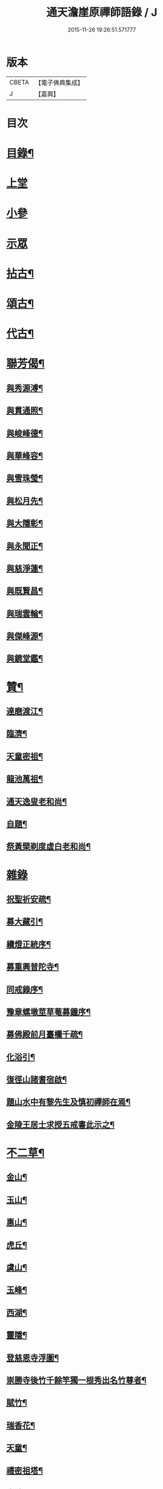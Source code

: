 #+TITLE: 通天澹崖原禪師語錄 / J
#+DATE: 2015-11-26 19:26:51.571777
* 版本
 |     CBETA|【電子佛典集成】|
 |         J|【嘉興】    |

* 目次
* [[file:KR6q0570_001.txt::001-0691a2][目錄¶]]
* [[file:KR6q0570_001.txt::0691b3][上堂]]
* [[file:KR6q0570_001.txt::0691c18][小參]]
* [[file:KR6q0570_001.txt::0692a8][示眾]]
* [[file:KR6q0570_001.txt::0692b6][拈古¶]]
* [[file:KR6q0570_001.txt::0693a18][頌古¶]]
* [[file:KR6q0570_001.txt::0693c4][代古¶]]
* [[file:KR6q0570_001.txt::0693c16][聯芳偈¶]]
** [[file:KR6q0570_001.txt::0693c17][與秀源溥¶]]
** [[file:KR6q0570_001.txt::0693c20][與貫通照¶]]
** [[file:KR6q0570_001.txt::0693c23][與峻峰德¶]]
** [[file:KR6q0570_001.txt::0693c26][與華峰容¶]]
** [[file:KR6q0570_001.txt::0693c29][與雪珠瑩¶]]
** [[file:KR6q0570_001.txt::0694a2][與松月先¶]]
** [[file:KR6q0570_001.txt::0694a4][與大隱彰¶]]
** [[file:KR6q0570_001.txt::0694a7][與永聞正¶]]
** [[file:KR6q0570_001.txt::0694a10][與慈淨蓮¶]]
** [[file:KR6q0570_001.txt::0694a13][與既賢昌¶]]
** [[file:KR6q0570_001.txt::0694a16][與瑞雲輪¶]]
** [[file:KR6q0570_001.txt::0694a19][與傑峰源¶]]
** [[file:KR6q0570_001.txt::0694a22][與鏡堂鑑¶]]
* [[file:KR6q0570_002.txt::002-0694b4][贊¶]]
** [[file:KR6q0570_002.txt::002-0694b5][達磨渡江¶]]
** [[file:KR6q0570_002.txt::002-0694b8][臨濟¶]]
** [[file:KR6q0570_002.txt::002-0694b12][天童密祖¶]]
** [[file:KR6q0570_002.txt::002-0694b17][龍池萬祖¶]]
** [[file:KR6q0570_002.txt::002-0694b20][通天逸叟老和尚¶]]
** [[file:KR6q0570_002.txt::002-0694b25][自題¶]]
** [[file:KR6q0570_002.txt::002-0694b30][祭黃檗剃度虛白老和尚¶]]
* [[file:KR6q0570_002.txt::0694c6][雜錄]]
** [[file:KR6q0570_002.txt::0694c7][祝聖祈安疏¶]]
** [[file:KR6q0570_002.txt::0694c19][募大藏引¶]]
** [[file:KR6q0570_002.txt::0695a5][續燈正統序¶]]
** [[file:KR6q0570_002.txt::0695b11][募重興普陀寺¶]]
** [[file:KR6q0570_002.txt::0695b29][同戒錄序¶]]
** [[file:KR6q0570_002.txt::0695c20][豫章螺墩莖草菴募鐘序¶]]
** [[file:KR6q0570_002.txt::0695c29][募佛殿前月臺欄千疏¶]]
** [[file:KR6q0570_002.txt::0696a4][化浴引¶]]
** [[file:KR6q0570_002.txt::0696a14][復徑山諸耆宿啟¶]]
** [[file:KR6q0570_002.txt::0696a26][題山水中有黎先生及慎初禪師在焉¶]]
** [[file:KR6q0570_002.txt::0696b3][金陵王居士求授五戒書此示之¶]]
* [[file:KR6q0570_002.txt::0697a3][不二草¶]]
** [[file:KR6q0570_002.txt::0697a4][金山¶]]
** [[file:KR6q0570_002.txt::0697a7][玉山¶]]
** [[file:KR6q0570_002.txt::0697a10][惠山¶]]
** [[file:KR6q0570_002.txt::0697a13][虎丘¶]]
** [[file:KR6q0570_002.txt::0697a16][虞山¶]]
** [[file:KR6q0570_002.txt::0697a19][玉峰¶]]
** [[file:KR6q0570_002.txt::0697a22][西湖¶]]
** [[file:KR6q0570_002.txt::0697a25][靈隱¶]]
** [[file:KR6q0570_002.txt::0697a28][登慈恩寺浮圖¶]]
** [[file:KR6q0570_002.txt::0697b2][崇勝寺後竹千餘竿獨一根秀出名竹尊者¶]]
** [[file:KR6q0570_002.txt::0697b6][賦竹¶]]
** [[file:KR6q0570_002.txt::0697b9][瑞香花¶]]
** [[file:KR6q0570_002.txt::0697b13][天童¶]]
** [[file:KR6q0570_002.txt::0697b16][禮密祖塔¶]]
** [[file:KR6q0570_002.txt::0697b19][中秋翫月¶]]
** [[file:KR6q0570_002.txt::0697b25][普陀登菩薩頂¶]]
** [[file:KR6q0570_002.txt::0697b28][達磨峰¶]]
** [[file:KR6q0570_002.txt::0697b30][癸酉元日作]]
* [[file:KR6q0570_002.txt::0697c7][行實¶]]
* 卷
** [[file:KR6q0570_001.txt][通天澹崖原禪師語錄 1]]
** [[file:KR6q0570_002.txt][通天澹崖原禪師語錄 2]]
